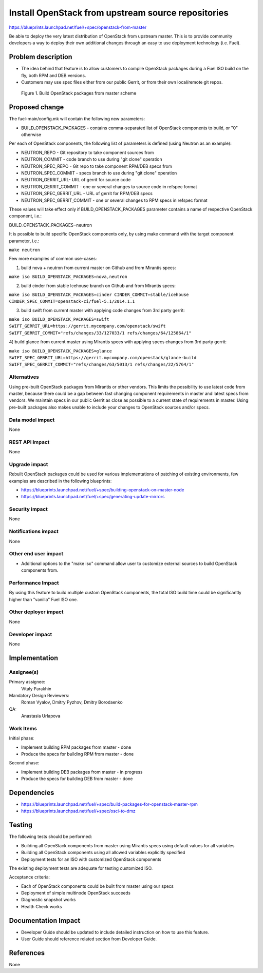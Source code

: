 ..
 This work is licensed under a Creative Commons Attribution 3.0 Unported
 License.

 http://creativecommons.org/licenses/by/3.0/legalcode

===================================================
Install OpenStack from upstream source repositories
===================================================

https://blueprints.launchpad.net/fuel/+spec/openstack-from-master

Be able to deploy the very latest distribution of OpenStack from upstream
master. This is to provide community developers a way to deploy their own
additional changes through an easy to use deployment technology (i.e. Fuel).

Problem description
===================

* The idea behind that feature is to allow customers to compile OpenStack
  packages during a Fuel ISO build on the fly, both RPM and DEB versions.

* Customers may use spec files either from our public Gerrit, or from their
  own local/remote git repos.

.. figure:: ../../images/fuel-openstack-from-master.png
   :alt: Build OpenStack packages from master scheme

   Figure 1. Build OpenStack packages from master scheme

Proposed change
===============

The fuel-main/config.mk will contain the following new parameters:

* BUILD_OPENSTACK_PACKAGES - contains comma-separated list of OpenStack
  components to build, or "0" otherwise

Per each of OpenStack components, the following list of parameters is defined
(using Neutron as an example):

* NEUTRON_REPO - Git repository to take component sources from
* NEUTRON_COMMIT - code branch to use during "git clone" operation
* NEUTRON_SPEC_REPO - Git repo to take component RPM/DEB specs from
* NEUTRON_SPEC_COMMIT - specs branch to use during "git clone" operation
* NEUTRON_GERRIT_URL- URL of gerrit for source code
* NEUTRON_GERRIT_COMMIT - one or several changes to source code in refspec
  format
* NEUTRON_SPEC_GERRIT_URL - URL of gerrit for RPM/DEB specs
* NEUTRON_SPEC_GERRIT_COMMIT - one or several changes to RPM specs in
  refspec format

These values will take effect only if BUILD_OPENSTACK_PACKAGES parameter
contains a name of respective OpenStack component, i.e.:

BUILD_OPENSTACK_PACKAGES=neutron

It is possible to build specific OpenStack components only, by using make
command with the target component parameter, i.e.:

``make neutron``

Few more examples of common use-cases:

1) build nova + neutron from current master on Github and from Mirantis specs:

``make iso BUILD_OPENSTACK_PACKAGES=nova,neutron``

2) build cinder from stable Icehouse branch on Github and from Mirantis specs:

``make iso BUILD_OPENSTACK_PACKAGES=cinder CINDER_COMMIT=stable/icehouse 
CINDER_SPEC_COMMIT=openstack-ci/fuel-5.1/2014.1.1``

3) build swift from current master with applying code changes from 3rd party
   gerrit:

``make iso BUILD_OPENSTACK_PACKAGES=swift 
SWIFT_GERRIT_URL=https://gerrit.mycompany.com/openstack/swift 
SWIFT_GERRIT_COMMIT="refs/changes/33/127033/1 refs/changes/64/125864/1"``

4) build glance from current master using Mirantis specs with applying specs
changes from 3rd party gerrit:

``make iso BUILD_OPENSTACK_PACKAGES=glance 
SWIFT_SPEC_GERRIT_URL=https://gerrit.mycompany.com/openstack/glance-build 
SWIFT_SPEC_GERRIT_COMMIT="refs/changes/63/5013/1 refs/changes/22/5764/1"``


Alternatives
------------

Using pre-built OpenStack packages from Mirantis or other vendors. This
limits the possibility to use latest code from master, because there
could be a gap between fast changing component requirements in master
and latest specs from vendors. We maintain specs in our public Gerrit
as close as possible to a current state of requirements in master.
Using pre-built packages also makes unable to include your changes to
OpenStack sources and/or specs.

Data model impact
-----------------

None

REST API impact
---------------

None

Upgrade impact
--------------

Rebuilt OpenStack packages could be used for various implementations of
patching of existing environments, few examples are described in the
following blueprints:

* https://blueprints.launchpad.net/fuel/+spec/building-openstack-on-master-node
* https://blueprints.launchpad.net/fuel/+spec/generating-update-mirrors

Security impact
---------------

None

Notifications impact
--------------------

None

Other end user impact
---------------------

* Additional options to the "make iso" command allow user to customize
  external sources to build OpenStack components from.

Performance Impact
------------------

By using this feature to build multiple custom OpenStack components, the total
ISO build time could be significantly higher than "vanilla" Fuel ISO one.

Other deployer impact
---------------------

None

Developer impact
----------------

None

Implementation
==============

Assignee(s)
-----------

Primary assignee:
    Vitaly Parakhin
Mandatory Design Reviewers:
    Roman Vyalov, Dmitry Pyzhov, Dmitry Borodaenko
QA:
    Anastasia Urlapova

Work Items
----------

Initial phase:

* Implement building RPM packages from master - done
* Produce the specs for building RPM from master - done

Second phase:

* Implement building DEB packages from master - in progress
* Produce the specs for building DEB from master - done

Dependencies
============

* https://blueprints.launchpad.net/fuel/+spec/build-packages-for-openstack-master-rpm
* https://blueprints.launchpad.net/fuel/+spec/osci-to-dmz

Testing
=======

The following tests should be performed:

* Building all OpenStack components from master using Mirantis specs
  using default values for all variables
* Building all OpenStack components using all allowed variables explicitly
  specified
* Deployment tests for an ISO with customized OpenStack components

The existing deployment tests are adequate for testing customized ISO.

Acceptance criteria:

* Each of OpenStack components could be built from master using our specs
* Deployment of simple multinode OpenStack succeeds
* Diagnostic snapshot works
* Health Check works

Documentation Impact
====================

* Developer Guide should be updated to include detailed instruction on how to
  use this feature.
* User Guide should reference related section from Developer Guide.

References
==========

None

